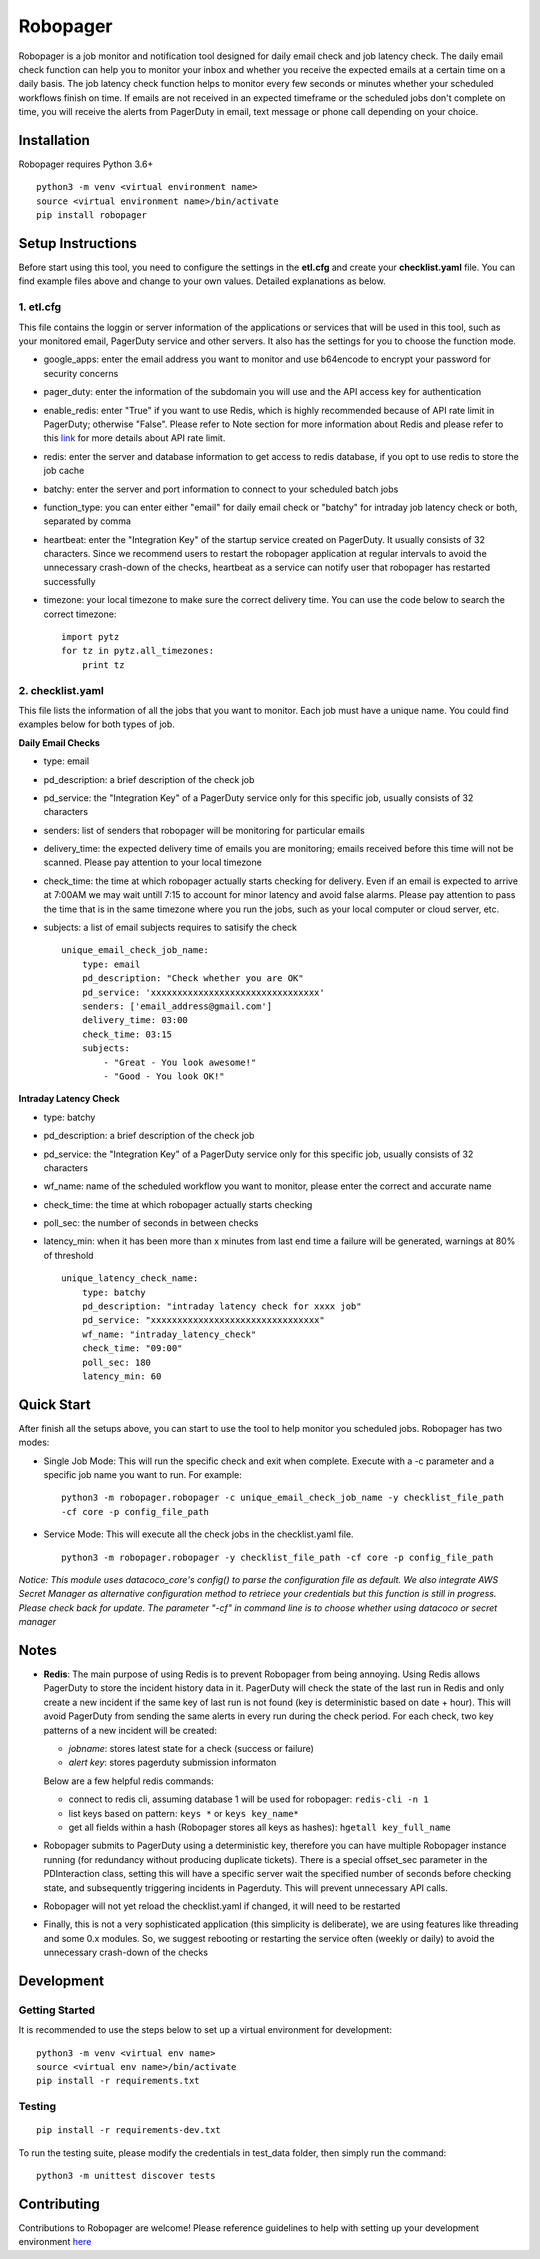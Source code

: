 Robopager
=========

.. image:: https://api.codacy.com/project/badge/Grade/c0e6c19dc2d8471da1b1b6099e1e46a9
   :alt: Codacy Badge
   :target: https://app.codacy.com/gh/equinoxfitness/robopager?utm_source=github.com&utm_medium=referral&utm_content=equinoxfitness/robopager&utm_campaign=Badge_Grade_Dashboard

.. image:: https://badge.fury.io/py/robopager.svg
    :target: https://badge.fury.io/py/robopager
    :alt: PyPI Version

.. image:: https://readthedocs.org/projects/robopager/badge/?version=latest
    :target: https://robopager.readthedocs.io/en/latest/?badge=latest
    :alt: Documentation Status

.. image:: https://api.codacy.com/project/badge/Grade/project-id-in-codacy
    :target: https://www.codacy.com/gh/equinoxfitness/robopager?utm_source=github.com&amp;utm_medium=referral&amp;utm_content=equinoxfitness/robopager&amp;utm_campaign=Badge_Grade
    :alt: Code Quality Grade

.. image:: https://api.codacy.com/project/badge/Coverage/project-id-in-codacy
    :target: https://www.codacy.com/gh/equinoxfitness/robopager?utm_source=github.com&amp;utm_medium=referral&amp;utm_content=equinoxfitness/robopager&amp;utm_campaign=Badge_Coverage
    :alt: Coverage

.. image:: https://img.shields.io/badge/Contributor%20Covenant-v2.0%20adopted-ff69b4.svg
    :target: https://github.com/equinoxfitness/robopager/blob/master/CODE_OF_CONDUCT.rst
    :alt: Code of Conduct


Robopager is a job monitor and notification tool designed for daily
email check and job latency check. The daily email check function can
help you to monitor your inbox and whether you receive the expected
emails at a certain time on a daily basis. The job latency check
function helps to monitor every few seconds or minutes whether your
scheduled workflows finish on time. If emails are not received in an
expected timeframe or the scheduled jobs don't complete on time, you
will receive the alerts from PagerDuty in email, text message or phone
call depending on your choice.

Installation
------------

Robopager requires Python 3.6+

::

    python3 -m venv <virtual environment name>
    source <virtual environment name>/bin/activate
    pip install robopager

Setup Instructions
------------------

Before start using this tool, you need to configure the settings in the
**etl.cfg** and create your **checklist.yaml** file. You can find
example files above and change to your own values. Detailed explanations
as below.

1. etl.cfg
~~~~~~~~~~

This file contains the loggin or server information of the applications
or services that will be used in this tool, such as your monitored
email, PagerDuty service and other servers. It also has the settings for
you to choose the function mode.

-  google\_apps: enter the email address you want to monitor and use
   b64encode to encrypt your password for security concerns
-  pager\_duty: enter the information of the subdomain you will use and
   the API access key for authentication
-  enable\_redis: enter "True" if you want to use Redis, which is highly
   recommended because of API rate limit in PagerDuty; otherwise
   "False". Please refer to Note section for more information about
   Redis and please refer to this `link <https://v2.developer.pagerduty.com/docs/rate-limiting>`_
   for more details about API rate limit.
-  redis: enter the server and database information to get access to
   redis database, if you opt to use redis to store the job cache
-  batchy: enter the server and port information to connect to your
   scheduled batch jobs
-  function\_type: you can enter either "email" for daily email check or
   "batchy" for intraday job latency check or both, separated by comma
-  heartbeat: enter the "Integration Key" of the startup service created
   on PagerDuty. It usually consists of 32 characters. Since we
   recommend users to restart the robopager application at regular
   intervals to avoid the unnecessary crash-down of the checks,
   heartbeat as a service can notify user that robopager has restarted
   successfully
-  timezone: your local timezone to make sure the correct delivery time.
   You can use the code below to search the correct timezone:

   ::

       import pytz
       for tz in pytz.all_timezones:
           print tz

2. checklist.yaml
~~~~~~~~~~~~~~~~~

This file lists the information of all the jobs that you want to
monitor. Each job must have a unique name. You could find examples below
for both types of job.

**Daily Email Checks**

-  type: email
-  pd\_description: a brief description of the check job
-  pd\_service: the "Integration Key" of a PagerDuty service only for this
   specific job, usually consists of 32 characters
-  senders: list of senders that robopager will be monitoring
   for particular emails
-  delivery\_time: the expected delivery time of emails you are monitoring;
   emails received before this time will not be scanned.
   Please pay attention to your local timezone
-  check\_time: the time at which robopager actually starts checking for delivery.
   Even if an email is expected to arrive at 7:00AM we may wait untill 7:15 to
   account for minor latency and avoid false alarms. Please pay attention to
   pass the time that is in the same timezone where you run the jobs,
   such as your local computer or cloud server, etc.
-  subjects: a list of email subjects requires to satisify the check

   ::

    unique_email_check_job_name:
        type: email
        pd_description: "Check whether you are OK"
        pd_service: 'xxxxxxxxxxxxxxxxxxxxxxxxxxxxxxxx'
        senders: ['email_address@gmail.com']
        delivery_time: 03:00
        check_time: 03:15
        subjects:
            - "Great - You look awesome!"
            - "Good - You look OK!"

**Intraday Latency Check**

-  type: batchy
-  pd\_description: a brief description of the check job
-  pd\_service: the "Integration Key" of a PagerDuty service only for
   this specific job, usually consists of 32 characters
-  wf\_name: name of the scheduled workflow you want to monitor,
   please enter the correct and accurate name
-  check\_time: the time at which robopager actually starts checking
-  poll\_sec: the number of seconds in between checks
-  latency\_min: when it has been more than x minutes from last end time
   a failure will be generated, warnings at 80% of threshold

   ::

    unique_latency_check_name:
        type: batchy
        pd_description: "intraday latency check for xxxx job"
        pd_service: "xxxxxxxxxxxxxxxxxxxxxxxxxxxxxxxx"
        wf_name: "intraday_latency_check"
        check_time: "09:00"
        poll_sec: 180
        latency_min: 60

Quick Start
-----------

After finish all the setups above, you can start to use the tool to help
monitor you scheduled jobs. 
Robopager has two modes:

-  Single Job Mode: This will run the specific check and exit when complete. Execute with
   a -c parameter and a specific job name you want to run. For example:

   ::

    python3 -m robopager.robopager -c unique_email_check_job_name -y checklist_file_path
    -cf core -p config_file_path

-  Service Mode: This will execute all the check jobs in the
   checklist.yaml file.

   ::

       python3 -m robopager.robopager -y checklist_file_path -cf core -p config_file_path

*Notice: This module uses datacoco\_core's config() to parse the
configuration file as default. We also integrate AWS Secret Manager as
alternative configuration method to retriece your credentials but this
function is still in progress. Please check back for update. The
parameter "-cf" in command line is to choose whether using datacoco or
secret manager*

Notes
-----

-  **Redis**: The main purpose of using Redis is to prevent Robopager
   from being annoying. Using Redis allows PagerDuty to store the
   incident history data in it. PagerDuty will check the state of the
   last run in Redis and only create a new incident if the same key of
   last run is not found (key is deterministic based on date + hour).
   This will avoid PagerDuty from sending the same alerts in every run
   during the check period. For each check, two key patterns of a new
   incident will be created:

   -  *jobname*: stores latest state for a check (success or failure)
   -  *alert key*: stores pagerduty submission informaton

   Below are a few helpful redis commands:

   -  connect to redis cli, assuming database 1 will be used for
      robopager: ``redis-cli -n 1``
   -  list keys based on pattern: ``keys *`` or ``keys key_name*``
   -  get all fields within a hash (Robopager stores all keys as
      hashes): ``hgetall key_full_name``

-  Robopager submits to PagerDuty using a deterministic key, therefore
   you can have multiple Robopager instance running (for redundancy
   without producing duplicate tickets). There is a special offset\_sec
   parameter in the PDInteraction class, setting this will have a
   specific server wait the specified number of seconds before checking
   state, and subsequently triggering incidents in Pagerduty. This will
   prevent unnecessary API calls.
-  Robopager will not yet reload the checklist.yaml if changed, it will
   need to be restarted
-  Finally, this is not a very sophisticated application (this
   simplicity is deliberate), we are using features like threading and
   some 0.x modules. So, we suggest rebooting or restarting the service
   often (weekly or daily) to avoid the unnecessary crash-down of the
   checks

Development
-----------

Getting Started
~~~~~~~~~~~~~~~

It is recommended to use the steps below to set up a virtual environment
for development:

::

    python3 -m venv <virtual env name>
    source <virtual env name>/bin/activate
    pip install -r requirements.txt

Testing
~~~~~~~

::

    pip install -r requirements-dev.txt

To run the testing suite, please modify the credentials in test\_data
folder, then simply run the command:

::

    python3 -m unittest discover tests

Contributing
------------

Contributions to Robopager are welcome! Please reference guidelines to
help with setting up your development environment `here <https://github.com/equinoxfitness/robopager/blob/master/CONTRIBUTING.rst>`_

